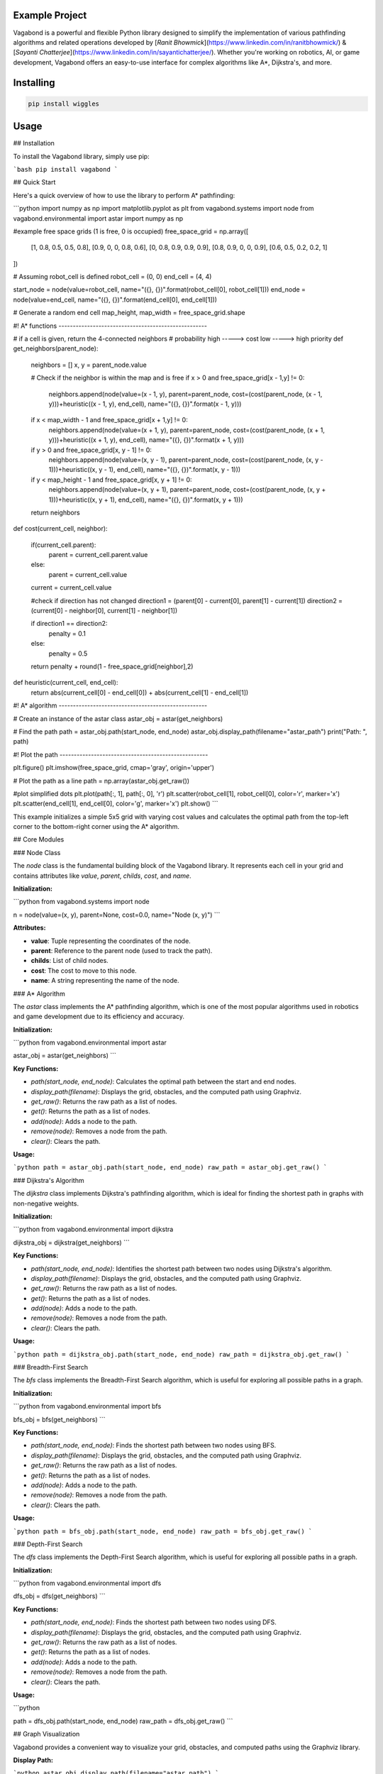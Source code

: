 Example Project
===============

Vagabond is a powerful and flexible Python library designed to simplify the implementation of various pathfinding algorithms and related operations developed by [*Ranit Bhowmick*](https://www.linkedin.com/in/ranitbhowmick/) & [*Sayanti Chatterjee*](https://www.linkedin.com/in/sayantichatterjee/). Whether you're working on robotics, AI, or game development, Vagabond offers an easy-to-use interface for complex algorithms like A*, Dijkstra's, and more.

Installing
============

.. code-block:: bash

    pip install wiggles

Usage
=====

## Installation

To install the Vagabond library, simply use pip:

```bash
pip install vagabond
```

## Quick Start

Here's a quick overview of how to use the library to perform A* pathfinding:

```python
import numpy as np
import matplotlib.pyplot as plt
from vagabond.systems import node
from vagabond.environmental import astar
import numpy as np

#example free space grids (1 is free, 0 is occupied)
free_space_grid = np.array([
    [1, 0.8, 0.5, 0.5, 0.8],
    [0.9, 0, 0, 0.8, 0.6],
    [0, 0.8, 0.9, 0.9, 0.9],
    [0.8, 0.9, 0, 0, 0.9],
    [0.6, 0.5, 0.2, 0.2, 1]
])

# Assuming robot_cell is defined
robot_cell = (0, 0)
end_cell = (4, 4)

start_node = node(value=robot_cell, name="({}, {})".format(robot_cell[0], robot_cell[1]))
end_node = node(value=end_cell, name="({}, {})".format(end_cell[0], end_cell[1]))

# Generate a random end cell
map_height, map_width = free_space_grid.shape

#! A* functions ----------------------------------------------------

# if a cell is given, return the 4-connected neighbors
# probability  high -----> cost low -----> high priority
def get_neighbors(parent_node):

    neighbors = []
    x, y = parent_node.value

    # Check if the neighbor is within the map and is free
    if x > 0 and free_space_grid[x - 1,y] != 0:
        neighbors.append(node(value=(x - 1, y), parent=parent_node, cost=(cost(parent_node, (x - 1, y)))+heuristic((x - 1, y), end_cell), name="({}, {})".format(x - 1, y)))
    if x < map_width - 1 and free_space_grid[x + 1,y] != 0:    
        neighbors.append(node(value=(x + 1, y), parent=parent_node, cost=(cost(parent_node, (x + 1, y)))+heuristic((x + 1, y), end_cell), name="({}, {})".format(x + 1, y)))
    if y > 0 and free_space_grid[x, y - 1] != 0:
        neighbors.append(node(value=(x, y - 1), parent=parent_node, cost=(cost(parent_node, (x, y - 1)))+heuristic((x, y - 1), end_cell), name="({}, {})".format(x, y - 1)))
    if y < map_height - 1 and free_space_grid[x, y + 1] != 0:
        neighbors.append(node(value=(x, y + 1), parent=parent_node, cost=(cost(parent_node, (x, y + 1)))+heuristic((x, y + 1), end_cell), name="({}, {})".format(x, y + 1)))

    return neighbors

def cost(current_cell, neighbor):

    if(current_cell.parent):
        parent = current_cell.parent.value
    else:
        parent = current_cell.value

    current = current_cell.value

    #check if direction has not changed
    direction1 = (parent[0] - current[0], parent[1] - current[1])
    direction2 = (current[0] - neighbor[0], current[1] - neighbor[1])

    if direction1 == direction2:
        penalty = 0.1
    else:
        penalty = 0.5

    return penalty + round(1 - free_space_grid[neighbor],2)

def heuristic(current_cell, end_cell):
    return abs(current_cell[0] - end_cell[0]) + abs(current_cell[1] - end_cell[1])

#! A* algorithm ----------------------------------------------------

# Create an instance of the astar class
astar_obj = astar(get_neighbors)

# Find the path
path = astar_obj.path(start_node, end_node)
astar_obj.display_path(filename="astar_path")
print("Path: ", path)

#! Plot the path ----------------------------------------------------

plt.figure()
plt.imshow(free_space_grid, cmap='gray', origin='upper')

# Plot the path as a line
path = np.array(astar_obj.get_raw())

#plot simplified dots
plt.plot(path[:, 1], path[:, 0], 'r')
plt.scatter(robot_cell[1], robot_cell[0], color='r', marker='x')
plt.scatter(end_cell[1], end_cell[0], color='g', marker='x')
plt.show()
```

This example initializes a simple 5x5 grid with varying cost values and calculates the optimal path from the top-left corner to the bottom-right corner using the A* algorithm.

## Core Modules

### Node Class

The `node` class is the fundamental building block of the Vagabond library. It represents each cell in your grid and contains attributes like `value`, `parent`, `childs`, `cost`, and `name`.

**Initialization:**

```python
from vagabond.systems import node

n = node(value=(x, y), parent=None, cost=0.0, name="Node (x, y)")
```

**Attributes:**

- **value**: Tuple representing the coordinates of the node.
- **parent**: Reference to the parent node (used to track the path).
- **childs**: List of child nodes.
- **cost**: The cost to move to this node.
- **name**: A string representing the name of the node.

### A* Algorithm

The `astar` class implements the A* pathfinding algorithm, which is one of the most popular algorithms used in robotics and game development due to its efficiency and accuracy.

**Initialization:**

```python
from vagabond.environmental import astar

astar_obj = astar(get_neighbors)
```

**Key Functions:**

- `path(start_node, end_node)`: Calculates the optimal path between the start and end nodes.
- `display_path(filename)`: Displays the grid, obstacles, and the computed path using Graphviz.
- `get_raw()`: Returns the raw path as a list of nodes.
- `get()`: Returns the path as a list of nodes.
- `add(node)`: Adds a node to the path.
- `remove(node)`: Removes a node from the path.
- `clear()`: Clears the path.

**Usage:**

```python
path = astar_obj.path(start_node, end_node)
raw_path = astar_obj.get_raw()
```

### Dijkstra's Algorithm

The `dijkstra` class implements Dijkstra's pathfinding algorithm, which is ideal for finding the shortest path in graphs with non-negative weights.

**Initialization:**

```python
from vagabond.environmental import dijkstra

dijkstra_obj = dijkstra(get_neighbors)
```

**Key Functions:**

- `path(start_node, end_node)`: Identifies the shortest path between two nodes using Dijkstra's algorithm.
- `display_path(filename)`: Displays the grid, obstacles, and the computed path using Graphviz.
- `get_raw()`: Returns the raw path as a list of nodes.
- `get()`: Returns the path as a list of nodes.
- `add(node)`: Adds a node to the path.
- `remove(node)`: Removes a node from the path.
- `clear()`: Clears the path.

**Usage:**

```python
path = dijkstra_obj.path(start_node, end_node)
raw_path = dijkstra_obj.get_raw()
```

### Breadth-First Search

The `bfs` class implements the Breadth-First Search algorithm, which is useful for exploring all possible paths in a graph.

**Initialization:**

```python
from vagabond.environmental import bfs

bfs_obj = bfs(get_neighbors)
```

**Key Functions:**

- `path(start_node, end_node)`: Finds the shortest path between two nodes using BFS.
- `display_path(filename)`: Displays the grid, obstacles, and the computed path using Graphviz.
- `get_raw()`: Returns the raw path as a list of nodes.
- `get()`: Returns the path as a list of nodes.
- `add(node)`: Adds a node to the path.
- `remove(node)`: Removes a node from the path.
- `clear()`: Clears the path.

**Usage:**

```python
path = bfs_obj.path(start_node, end_node)
raw_path = bfs_obj.get_raw()
```

### Depth-First Search

The `dfs` class implements the Depth-First Search algorithm, which is useful for exploring all possible paths in a graph.

**Initialization:**

```python
from vagabond.environmental import dfs

dfs_obj = dfs(get_neighbors)
```

**Key Functions:**

- `path(start_node, end_node)`: Finds the shortest path between two nodes using DFS.
- `display_path(filename)`: Displays the grid, obstacles, and the computed path using Graphviz.
- `get_raw()`: Returns the raw path as a list of nodes.
- `get()`: Returns the path as a list of nodes.
- `add(node)`: Adds a node to the path.
- `remove(node)`: Removes a node from the path.
- `clear()`: Clears the path.

**Usage:**

```python

path = dfs_obj.path(start_node, end_node)
raw_path = dfs_obj.get_raw()
```

## Graph Visualization

Vagabond provides a convenient way to visualize your grid, obstacles, and computed paths using the Graphviz library.

**Display Path:**

```python
astar_obj.display_path(filename="astar_path")
```

This function generates a visualization of the grid, obstacles, and the computed path using Graphviz. The resulting image is saved as a PNG file with the specified filename.

It is also possible to display the grid and path using matplotlib:

```python
plt.figure()
plt.imshow(free_space_grid, cmap='gray', origin='upper')

# Plot the path as a line
path = np.array(astar_obj.get_raw())

#plot the path
plt.plot(path[:, 1], path[:, 0], 'r')
plt.scatter(robot_cell[1], robot_cell[0], color='r', marker='x')
plt.scatter(end_cell[1], end_cell[0], color='g', marker='x')
plt.show()
```

## Examples

### A* Pathfinding Example

This example demonstrates how to use the A* algorithm to find the optimal path in a grid with varying cost values.

```python
import numpy as np
import matplotlib.pyplot as plt
from vagabond.systems import node
from vagabond.environmental import astar
import numpy as np

#example free space grids (1 is free, 0 is occupied)
free_space_grid = np.array([
    [1, 0.8, 0.5, 0.5, 0.8],
    [0.9, 0, 0, 0.8, 0.6],
    [0, 0.8, 0.9, 0.9, 0.9],
    [0.8, 0.9, 0, 0, 0.9],
    [0.6, 0.5, 0.2, 0.2, 1]
])

# Assuming robot_cell is defined
robot_cell = (0, 0)
end_cell = (4, 4)

start_node = node(value=robot_cell, name="({}, {})".format(robot_cell[0], robot_cell[1]))
end_node = node(value=end_cell, name="({}, {})".format(end_cell[0], end_cell[1]))

# Generate a random end cell
map_height, map_width = free_space_grid.shape

#! A* functions ----------------------------------------------------

# if a cell is given, return the 4-connected neighbors
# probability  high -----> cost low -----> high priority
def get_neighbors(parent_node):

    neighbors = []
    x, y = parent_node.value

    # Check if the neighbor is within the map and is free
    if x > 0 and free_space_grid[x - 1,y] != 0:
        neighbors.append(node(value=(x - 1, y), parent=parent_node, cost=(cost(parent_node, (x - 1, y)))+heuristic((x - 1, y), end_cell), name="({}, {})".format(x - 1, y)))
    if x < map_width - 1 and free_space_grid[x + 1,y] != 0:    
        neighbors.append(node(value=(x + 1, y), parent=parent_node, cost=(cost(parent_node, (x + 1, y)))+heuristic((x + 1, y), end_cell), name="({}, {})".format(x + 1, y)))
    if y > 0 and free_space_grid[x, y - 1] != 0:
        neighbors.append(node(value=(x, y - 1), parent=parent_node, cost=(cost(parent_node, (x, y - 1)))+heuristic((x, y - 1), end_cell), name="({}, {})".format(x, y - 1)))
    if y < map_height - 1 and free_space_grid[x, y + 1] != 0:
        neighbors.append(node(value=(x, y + 1), parent=parent_node, cost=(cost(parent_node, (x, y + 1)))+heuristic((x, y + 1), end_cell), name="({}, {})".format(x, y + 1)))

    return neighbors

def cost(current_cell, neighbor):

    if(current_cell.parent):
        parent = current_cell.parent.value
    else:
        parent = current_cell.value

    current = current_cell.value

    #check if direction has not changed
    direction1 = (parent[0] - current[0], parent[1] - current[1])
    direction2 = (current[0] - neighbor[0], current[1] - neighbor[1])

    if direction1 == direction2:
        penalty = 0.1
    else:
        penalty = 0.5

    return penalty + round(1 - free_space_grid[neighbor],2)

def heuristic(current_cell, end_cell):
    return abs(current_cell[0] - end_cell[0]) + abs(current_cell[1] - end_cell[1])

#! A* algorithm ----------------------------------------------------

# Create an instance of the astar class
astar_obj = astar(get_neighbors)

# Find the path
path = astar_obj.path(start_node, end_node)
astar_obj.display_path(filename="astar_path")
print("Path: ", path)

#! Plot the path ----------------------------------------------------

plt.figure()
plt.imshow(free_space_grid, cmap='gray', origin='upper')

# Plot the path as a line
path = np.array(astar_obj.get_raw())

plt.plot(path[:, 1], path[:, 0], 'r')
plt.scatter(robot_cell[1], robot_cell[0], color='r', marker='x')
plt.scatter(end_cell[1], end_cell[0], color='g', marker='x')
plt.show()

```

### Dijkstra's Pathfinding Example

This example demonstrates how to use Dijkstra's algorithm to find the shortest path in a grid with varying cost values.

```python
import numpy as np
import matplotlib.pyplot as plt
from vagabond.systems import node
from vagabond.environmental import dijkstra
import numpy as np

#example free space grids (1 is free, 0 is occupied)
free_space_grid = np.array([
    [1, 0.8, 0.5, 0.5, 0.8],
    [0.9, 0, 0, 0.8, 0.6],
    [0, 0.8, 0.9, 0.9, 0.9],
    [0.8, 0.9, 0, 0, 0.9],
    [0.6, 0.5, 0.2, 0.2, 1]
])

# Assuming robot_cell is defined
robot_cell = (0, 0)
end_cell = (4, 4)

start_node = node(value=robot_cell, name="({}, {})".format(robot_cell[0], robot_cell[1]))
end_node = node(value=end_cell, name="({}, {})".format(end_cell[0], end_cell[1]))

# Generate a random end cell
map_height, map_width = free_space_grid.shape

#! A* functions ----------------------------------------------------

# if a cell is given, return the 4-connected neighbors
# probability  high -----> cost low -----> high priority
def get_neighbors(parent_node):

    neighbors = []
    x, y = parent_node.value

    # Check if the neighbor is within the map and is free
    if x > 0 and free_space_grid[x - 1,y] != 0:
        neighbors.append(node(value=(x - 1, y), parent=parent_node, cost=(cost(parent_node, (x - 1, y)))+heuristic((x - 1, y), end_cell), name="({}, {})".format(x - 1, y)))
    if x < map_width - 1 and free_space_grid[x + 1,y] != 0:    
        neighbors.append(node(value=(x + 1, y), parent=parent_node, cost=(cost(parent_node, (x + 1, y)))+heuristic((x + 1, y), end_cell), name="({}, {})".format(x + 1, y)))
    if y > 0 and free_space_grid[x, y - 1] != 0:
        neighbors.append(node(value=(x, y - 1), parent=parent_node, cost=(cost(parent_node, (x, y - 1)))+heuristic((x, y - 1), end_cell), name="({}, {})".format(x, y - 1)))
    if y < map_height - 1 and free_space_grid[x, y + 1] != 0:
        neighbors.append(node(value=(x, y + 1), parent=parent_node, cost=(cost(parent_node, (x, y + 1)))+heuristic((x, y + 1), end_cell), name="({}, {})".format(x, y + 1)))

    return neighbors

def cost(current_cell, neighbor):

    if(current_cell.parent):
        parent = current_cell.parent.value
    else:
        parent = current_cell.value

    current = current_cell.value

    #check if direction has not changed
    direction1 = (parent[0] - current[0], parent[1] - current[1])
    direction2 = (current[0] - neighbor[0], current[1] - neighbor[1])

    if direction1 == direction2:
        penalty = 0.1
    else:
        penalty = 0.5

    return penalty + round(1 - free_space_grid[neighbor],2)

def heuristic(current_cell, end_cell):
    return abs(current_cell[0] - end_cell[0]) + abs(current_cell[1] - end_cell[1])

#! A* algorithm ----------------------------------------------------

# Create an instance of the astar class
dijkstra_obj = dijkstra(get_neighbors)

# Find the path
path = dijkstra_obj.path(start_node, end_node)
dijkstra_obj.display_path(filename="dijkstra_path")
print("Path: ", path)

#! Plot the path ----------------------------------------------------

plt.figure()
plt.imshow(free_space_grid, cmap='gray', origin='upper')

# Plot the path as a line
path = np.array(dijkstra_obj.get_raw())

#plot simplified dots
plt.plot(path[:, 1], path[:, 0], 'r')
plt.scatter(robot_cell[1], robot_cell[0], color='r', marker='x')
plt.scatter(end_cell[1], end_cell[0], color='g', marker='x')
plt.show()

```

### Breadth-First Search Example

This example demonstrates how to use the Breadth-First Search algorithm to explore all possible paths in a grid.

```python
import numpy as np
import matplotlib.pyplot as plt
from vagabond.systems import node
from vagabond.environmental import bfs
import numpy as np

#example free space grids (1 is free, 0 is occupied)
free_space_grid = np.array([
    [1, 0.8, 0.5, 0.5, 0.8],
    [0.9, 0, 0, 0.8, 0.6],
    [0, 0.8, 0.9, 0.9, 0.9],
    [0.8, 0.9, 0, 0, 0.9],
    [0.6, 0.5, 0.2, 0.2, 1]
])

# Assuming robot_cell is defined
robot_cell = (0, 0)
end_cell = (4, 4)

start_node = node(value=robot_cell, name="({}, {})".format(robot_cell[0], robot_cell[1]))
end_node = node(value=end_cell, name="({}, {})".format(end_cell[0], end_cell[1]))

# Generate a random end cell
map_height, map_width = free_space_grid.shape

#! A* functions ----------------------------------------------------

# if a cell is given, return the 4-connected neighbors
# probability  high -----> cost low -----> high priority
def get_neighbors(parent_node):

    neighbors = []
    x, y = parent_node.value

    # Check if the neighbor is within the map and is free
    if x > 0 and free_space_grid[x - 1,y] != 0:
        neighbors.append(node(value=(x - 1, y), parent=parent_node, cost=(cost(parent_node, (x - 1, y)))+heuristic((x - 1, y), end_cell), name="({}, {})".format(x - 1, y)))
    if x < map_width - 1 and free_space_grid[x + 1,y] != 0:    
        neighbors.append(node(value=(x + 1, y), parent=parent_node, cost=(cost(parent_node, (x + 1, y)))+heuristic((x + 1, y), end_cell), name="({}, {})".format(x + 1, y)))
    if y > 0 and free_space_grid[x, y - 1] != 0:
        neighbors.append(node(value=(x, y - 1), parent=parent_node, cost=(cost(parent_node, (x, y - 1)))+heuristic((x, y - 1), end_cell), name="({}, {})".format(x, y - 1)))
    if y < map_height - 1 and free_space_grid[x, y + 1] != 0:
        neighbors.append(node(value=(x, y + 1), parent=parent_node, cost=(cost(parent_node, (x, y + 1)))+heuristic((x, y + 1), end_cell), name="({}, {})".format(x, y + 1)))

    return neighbors

def cost(current_cell, neighbor):

    if(current_cell.parent):
        parent = current_cell.parent.value
    else:
        parent = current_cell.value

    current = current_cell.value

    #check if direction has not changed
    direction1 = (parent[0] - current[0], parent[1] - current[1])
    direction2 = (current[0] - neighbor[0], current[1] - neighbor[1])

    if direction1 == direction2:
        penalty = 0.1
    else:
        penalty = 0.5

    return penalty + round(1 - free_space_grid[neighbor],2)

def heuristic(current_cell, end_cell):
    return abs(current_cell[0] - end_cell[0]) + abs(current_cell[1] - end_cell[1])

#! A* algorithm ----------------------------------------------------

# Create an instance of the astar class
bfs_obj = bfs(get_neighbors)

# Find the path
path = bfs_obj.path(start_node, end_node)
bfs_obj.display_path(filename="bfs_path")
print("Path: ", path)

#! Plot the path ----------------------------------------------------

plt.figure()
plt.imshow(free_space_grid, cmap='gray', origin='upper')

# Plot the path as a line
path = np.array(bfs_obj.get_raw())

#plot simplified dots
plt.plot(path[:, 1], path[:, 0], 'r')
plt.scatter(robot_cell[1], robot_cell[0], color='r', marker='x')
plt.scatter(end_cell[1], end_cell[0], color='g', marker='x')
plt.show()

```

### Depth-First Search Example

This example demonstrates how to use the Depth-First Search algorithm to explore all possible paths in a grid.

```python
import numpy as np
import matplotlib.pyplot as plt
from vagabond.systems import node
from vagabond.environmental import dfs
import numpy as np

#example free space grids (1 is free, 0 is occupied)
free_space_grid = np.array([
    [1, 0.8, 0.5, 0.5, 0.8],
    [0.9, 0, 0, 0.8, 0.6],
    [0, 0.8, 0.9, 0.9, 0.9],
    [0.8, 0.9, 0, 0, 0.9],
    [0.6, 0.5, 0.2, 0.2, 1]
])

# Assuming robot_cell is defined
robot_cell = (0, 0)
end_cell = (4, 4)

start_node = node(value=robot_cell, name="({}, {})".format(robot_cell[0], robot_cell[1]))
end_node = node(value=end_cell, name="({}, {})".format(end_cell[0], end_cell[1]))

# Generate a random end cell
map_height, map_width = free_space_grid.shape

#! A* functions ----------------------------------------------------

# if a cell is given, return the 4-connected neighbors
# probability  high -----> cost low -----> high priority
def get_neighbors(parent_node):

    neighbors = []
    x, y = parent_node.value

    # Check if the neighbor is within the map and is free
    if x > 0 and free_space_grid[x - 1,y] != 0:
        neighbors.append(node(value=(x - 1, y), parent=parent_node, cost=(cost(parent_node, (x - 1, y)))+heuristic((x - 1, y), end_cell), name="({}, {})".format(x - 1, y)))
    if x < map_width - 1 and free_space_grid[x + 1,y] != 0:    
        neighbors.append(node(value=(x + 1, y), parent=parent_node, cost=(cost(parent_node, (x + 1, y)))+heuristic((x + 1, y), end_cell), name="({}, {})".format(x + 1, y)))
    if y > 0 and free_space_grid[x, y - 1] != 0:
        neighbors.append(node(value=(x, y - 1), parent=parent_node, cost=(cost(parent_node, (x, y - 1)))+heuristic((x, y - 1), end_cell), name="({}, {})".format(x, y - 1)))
    if y < map_height - 1 and free_space_grid[x, y + 1] != 0:
        neighbors.append(node(value=(x, y + 1), parent=parent_node, cost=(cost(parent_node, (x, y + 1)))+heuristic((x, y + 1), end_cell), name="({}, {})".format(x, y + 1)))

    return neighbors

def cost(current_cell, neighbor):

    if(current_cell.parent):
        parent = current_cell.parent.value
    else:
        parent = current_cell.value

    current = current_cell.value

    #check if direction has not changed
    direction1 = (parent[0] - current[0], parent[1] - current[1])
    direction2 = (current[0] - neighbor[0], current[1] - neighbor[1])

    if direction1 == direction2:
        penalty = 0.1
    else:
        penalty = 0.5

    return penalty + round(1 - free_space_grid[neighbor],2)

def heuristic(current_cell, end_cell):
    return abs(current_cell[0] - end_cell[0]) + abs(current_cell[1] - end_cell[1])

#! A* algorithm ----------------------------------------------------

# Create an instance of the astar class
dfs_obj = dfs(get_neighbors)


# Find the path
path = dfs_obj.path(start_node, end_node)
dfs_obj.display_path(filename="dfs_path")
print("Path: ", path)

#! Plot the path ----------------------------------------------------

plt.figure()
plt.imshow(free_space_grid, cmap='gray', origin='upper')

# Plot the path as a line
path = np.array(dfs_obj.get_raw())

#plot simplified dots
plt.plot(path[:, 1], path[:, 0], 'r')
plt.scatter(robot_cell[1], robot_cell[0], color='r', marker='x')
plt.scatter(end_cell[1], end_cell[0], color='g', marker='x')
plt.show()

```
